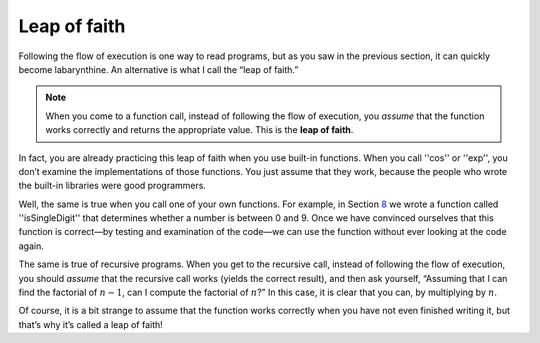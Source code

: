 Leap of faith
-------------
.. index::
   single: leap of faith

Following the flow of execution is one way to read programs, but as you
saw in the previous section, it can quickly become labarynthine. An
alternative is what I call the “leap of faith.” 

.. note:: 
   When you come to a function call, instead of following the 
   flow of execution, you *assume* that the function works correctly
   and returns the appropriate value.  This is the **leap of faith**.

In fact, you are already practicing this leap of faith when you use
built-in functions. When you call ''cos'' or ''exp'', you don’t examine the
implementations of those functions. You just assume that they work,
because the people who wrote the built-in libraries were good
programmers.

Well, the same is true when you call one of your own functions. For
example, in Section \ `8 <#bool>`__ we wrote a function called
''isSingleDigit'' that determines whether a number is between 0 and 9. Once
we have convinced ourselves that this function is correct—by testing and
examination of the code—we can use the function without ever looking at
the code again.

The same is true of recursive programs. When you get to the recursive
call, instead of following the flow of execution, you should *assume*
that the recursive call works (yields the correct result), and then ask
yourself, “Assuming that I can find the factorial of :math:`n-1`, can I
compute the factorial of :math:`n`?” In this case, it is clear that you
can, by multiplying by :math:`n`.

Of course, it is a bit strange to assume that the function works
correctly when you have not even finished writing it, but that’s why
it’s called a leap of faith!


.. mchoice:: recursive_leap_1
   :answer_a: Since you can find the factorial of the first 3 numbers in a list, you must also be able to find the factorial of the first 2.
   :answer_b: You assume that the log function works, without examining the implementation. 
   :answer_c: Since you can take the sum of the first 7 numbers in a list, you assume that you can also take the sum of the first 8.
   :answer_d: You write a function and assume that it will work.
   :correct: c
   :feedback_a: There is no leap of faith here.  In fact, it's quite flip-flopped.
   :feedback_b: This is a leap of faith, but it is not recursive.
   :feedback_c: Recursive leaps of faith always assume that the recursive call will work.
   :feedback_d: This is a leap of faith, but it is not recursive.

   Which of the following is an example of the recursive leap of faith?